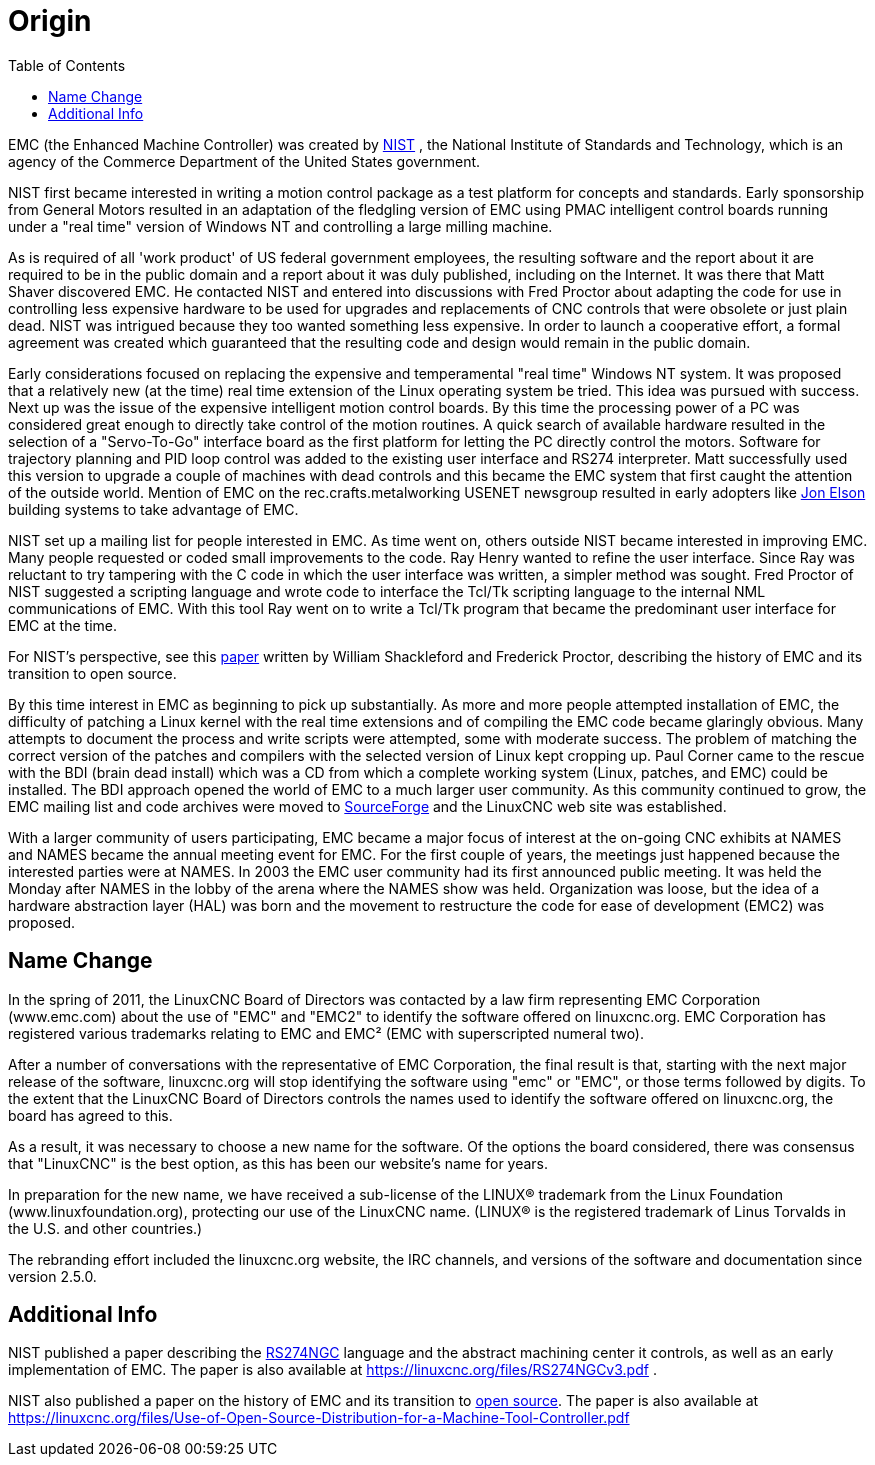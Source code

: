 :lang: en
:toc:

[[cha:linuxcnc-history]]
= Origin(((History)))

EMC (the Enhanced Machine Controller) was created by
https://www.nist.gov/index.html[NIST] , the National Institute of Standards
and Technology, which is an agency of the Commerce Department of the United
States government.

NIST first became interested in writing a motion control package as a test
platform for concepts and standards. Early sponsorship from General Motors
resulted in an adaptation of the fledgling version of EMC using PMAC
intelligent control boards running under a "real time" version of Windows NT
and controlling a large milling machine.

As is required of all 'work product' of US federal government employees,
the resulting software and the report about it are required to be in the
public domain and a report about it was duly published, including on the
Internet. It was there that Matt Shaver discovered EMC. He contacted NIST
and entered into discussions with Fred Proctor about adapting the code for
use in controlling less expensive hardware to be used for upgrades and
replacements of CNC controls that were obsolete or just plain dead. NIST
was intrigued because they too wanted something less expensive. In order to
launch a cooperative effort, a formal agreement was created which guaranteed
that the resulting code and design would remain in the public domain.

Early considerations focused on replacing the expensive and temperamental
"real time" Windows NT system. It was proposed that a relatively new (at the
time) real time extension of the Linux operating system be tried. This idea
was pursued with success. Next up was the issue of the expensive intelligent
motion control boards. By this time the processing power of a PC was
considered great enough to directly take control of the motion routines.
A quick search of available hardware resulted in the selection of a
"Servo-To-Go" interface board as the first platform
for letting the PC directly control the motors. Software for trajectory
planning and PID loop control was added to the existing user interface and
RS274 interpreter. Matt successfully used this version to upgrade a couple
of machines with dead controls and this became the EMC system that first
caught the attention of the outside world. Mention of EMC on the
rec.crafts.metalworking USENET newsgroup resulted in early adopters
like https://pico-systems.com/motion.html[Jon Elson] building systems
to take advantage of EMC.

NIST set up a mailing list for people interested in EMC. As time went on,
others outside NIST became interested in improving EMC. Many people requested
or coded small improvements to the code. Ray Henry wanted to refine the user
interface. Since Ray was reluctant to try tampering with the C code in which
the user interface was written, a simpler method was sought. Fred Proctor of
NIST suggested a scripting language and wrote code to interface the Tcl/Tk
scripting language to the internal NML communications of EMC. With this tool
Ray went on to write a Tcl/Tk program that became the predominant user
interface for EMC at the time.

For NIST's perspective, see this
https://web.archive.org/web/20120417094958/https://www.isd.mel.nist.gov/documents/shackleford/4191_05.pdf[paper]
written by William Shackleford and Frederick Proctor, describing the
history of EMC and its transition to open source.

By this time interest in EMC as beginning to pick up substantially. As more
and more people attempted installation of EMC, the difficulty of
patching a Linux kernel with the real time extensions and of compiling the
EMC code became glaringly obvious. Many attempts to document the process and
write scripts were attempted, some with moderate success. The problem of
matching the correct version of the patches and compilers with the selected
version of Linux kept cropping up. Paul Corner came to the rescue with the
BDI (brain dead install) which was a CD from which a complete working system
(Linux, patches, and EMC) could be installed.  The BDI approach opened the
world of EMC to a much larger user community. As this community continued
to grow, the EMC mailing list and code archives were moved to
https://sourceforge.net/projects/emc/[SourceForge] and the LinuxCNC web
site was established.

With a larger community of users participating, EMC became a major focus of
interest at the on-going CNC exhibits at NAMES and NAMES became the annual
meeting event for EMC. For the first couple of years, the meetings just
happened because the interested parties were at NAMES. In 2003 the EMC user
community had its first announced public meeting. It was held the Monday
after NAMES in the lobby of the arena where the NAMES show was held.
Organization was loose, but the idea of a hardware abstraction layer
(HAL) was born and the movement to restructure the code for ease of
development (EMC2) was proposed.

== Name Change

In the spring of 2011, the LinuxCNC Board of Directors was contacted by
a law firm representing EMC Corporation (www.emc.com) about the use of
"EMC" and "EMC2" to identify the software offered on linuxcnc.org. EMC
Corporation has registered various trademarks relating to EMC and EMC²
(EMC with superscripted numeral two).

After a number of conversations with the representative of EMC
Corporation, the final result is that, starting with the next major
release of the software, linuxcnc.org will stop identifying the software
using "emc" or "EMC", or those terms followed by digits. To the extent
that the LinuxCNC Board of Directors controls the names used to identify
the software offered on linuxcnc.org, the board has agreed to this.

As a result, it was necessary to choose a new name for the software. Of
the options the board considered, there was consensus that "LinuxCNC" is
the best option, as this has been our website's name for years.

In preparation for the new name, we have received a sub-license of the
LINUX® trademark from the Linux Foundation (www.linuxfoundation.org),
protecting our use of the LinuxCNC name. (LINUX® is the registered trademark
of Linus Torvalds in the U.S. and other countries.)

The rebranding effort included the linuxcnc.org website, the IRC
channels, and versions of the software and documentation since version
2.5.0.

== Additional Info

NIST published a paper describing the
https://www.nist.gov/node/704046[RS274NGC] language and the abstract
machining center it controls, as well as an early implementation of EMC.
The paper is also available at https://linuxcnc.org/files/RS274NGCv3.pdf .

NIST also published a paper on the history of EMC and its
transition to https://www.nist.gov/node/702276[open source]. The paper is also available at
https://linuxcnc.org/files/Use-of-Open-Source-Distribution-for-a-Machine-Tool-Controller.pdf

// vim: set syntax=asciidoc:
